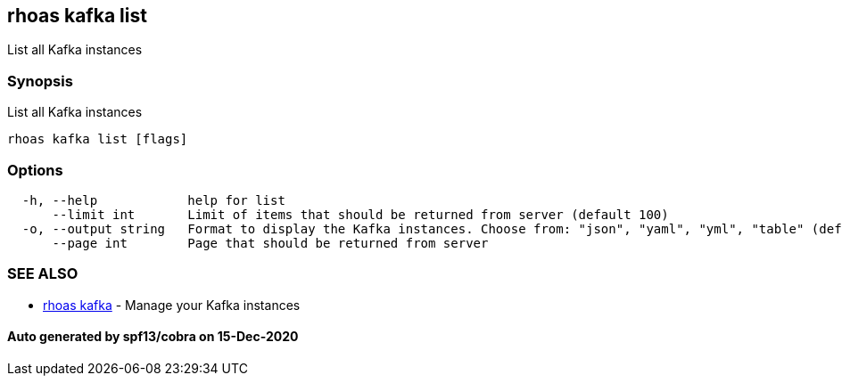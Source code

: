 == rhoas kafka list

List all Kafka instances

=== Synopsis

List all Kafka instances

....
rhoas kafka list [flags]
....

=== Options

....
  -h, --help            help for list
      --limit int       Limit of items that should be returned from server (default 100)
  -o, --output string   Format to display the Kafka instances. Choose from: "json", "yaml", "yml", "table" (default "table")
      --page int        Page that should be returned from server
....

=== SEE ALSO

* link:rhoas_kafka.adoc[rhoas kafka] - Manage your Kafka instances

==== Auto generated by spf13/cobra on 15-Dec-2020
